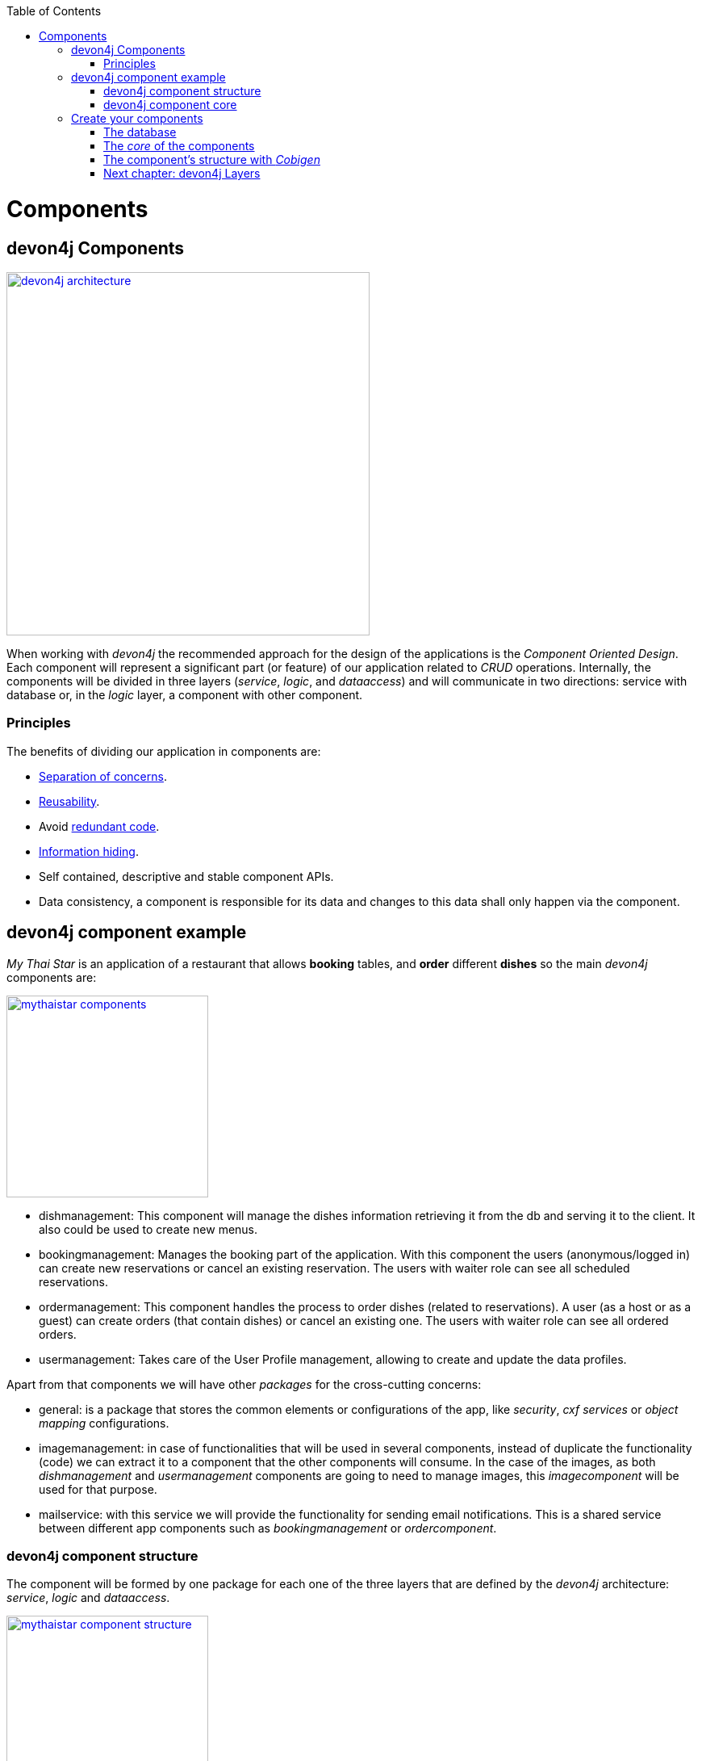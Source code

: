 :toc: macro
toc::[]

= Components

== devon4j Components

image::images/devon4j/4.Components/devon4j_architecture.png[width="450", link="images/devon4j/4.Components/devon4j_architecture.png"]

When working with _devon4j_ the recommended approach for the design of the applications is the _Component Oriented Design_. Each component will represent a significant part (or feature) of our application related to _CRUD_ operations. Internally, the components will be divided in three layers (_service_, _logic_, and _dataaccess_) and will communicate in two directions: service with database or, in the _logic_ layer, a component with other component.

=== Principles

The benefits of dividing our application in components are:

- https://en.wikipedia.org/wiki/Separation_of_concerns[Separation of concerns].

- https://en.wikipedia.org/wiki/Reusability[Reusability].

- Avoid https://en.wikipedia.org/wiki/Redundant_code[redundant code].

- https://en.wikipedia.org/wiki/Information_hiding[Information hiding].

- Self contained, descriptive and stable component APIs.

- Data consistency, a component is responsible for its data and changes to this data shall only happen via the component.

== devon4j component example

_My Thai Star_ is an application of a restaurant that allows *booking* tables, and *order* different *dishes* so the main _devon4j_ components are:

image::images/devon4j/4.Components/mythaistar_components.png[width="250", link="images/devon4j/4.Components/mythaistar_components.png"]

- dishmanagement: This component will manage the dishes information retrieving it from the db and serving it to the client. It also could be used to create new menus.

- bookingmanagement: Manages the booking part of the application. With this component the users (anonymous/logged in) can create new reservations or cancel an existing reservation. The users with waiter role can see all scheduled reservations.

- ordermanagement: This component handles the process to order dishes (related to reservations). A user (as a host or as a guest) can create orders (that contain dishes) or cancel an existing one. The users with waiter role can see all ordered orders.

- usermanagement: Takes care of the User Profile management, allowing to create and update the data profiles.

Apart from that components we will have other _packages_ for the cross-cutting concerns:

- general: is a package that stores the common elements or configurations of the app, like _security_, _cxf services_ or _object mapping_ configurations.

- imagemanagement: in case of functionalities that will be used in several components, instead of duplicate the functionality (code) we can extract it to a component that the other components will consume. In the case of the images, as both _dishmanagement_ and _usermanagement_ components are going to need to manage images, this _imagecomponent_ will be used for that purpose.

- mailservice: with this service we will provide the functionality for sending email notifications. This is a shared service between different app components such as _bookingmanagement_ or _ordercomponent_.

=== devon4j component structure

The component will be formed by one package for each one of the three layers that are defined by the _devon4j_ architecture: _service_, _logic_ and _dataaccess_.

image::images/devon4j/4.Components/mythaistar_component_structure.png[width="250", link="images/devon4j/4.Components/mythaistar_component_structure.png"]

- _Service_ Layer: will expose the REST api to exchange information with client applications.

- _Logic_ Layer: the layer in charge of hosting the business logic of the application.

- _Data Access_ Layer: the layer to communicate with the data base.

Apart from that the components will have a fourth package _common.api_ to store the common elements that will be used by the different layers of the component. This is the place will contain common _interfaces_, constants, exceptions or _enums_.

=== devon4j component core

As we mentioned earlier, each component will be related to a functionality and this functionality will be represented in code by an _Entity_ that will define all the properties needed to wrap the logic of that feature.

This _Entity_, that represents the _core_ of the component, will be located in the `dataaccess.api` package.

The naming convention in _devon4j_ for these entities is

----
[Target]Entity
----

The 'Target' should match the name of the related table in the data base, although this is not mandatory.

image::images/devon4j/4.Components/mythaistar_component_core1.png[width="250", link="images/devon4j/4.Components/mythaistar_component_core1.png"]

Basically an _Entity_ is simply a https://en.wikipedia.org/wiki/Plain_old_Java_object[POJO] that will be mapped to a table in the data base, and that reflects each table column with a suitable property.

image::images/devon4j/4.Components/mythaistar_component_core2.png[, link="images/devon4j/4.Components/mythaistar_component_core2.png"]

== Create your components

After you have completed link:build-devon4j-application[your own devon4j app] creation, we are going to create our first app component.

Going back to our example application, link:jump-the-queue-design[Jump the Queue], we need to provide two basic functionalities:

- register a user (returning an access code).

- show the registered queue members.

To accomplish that we are going to work over three entities: _Visitor_, _Queue_ and _AccessCode_.

image::images/devon4j/4.Components/visitor-accesscode.png[width="400", link="images/devon4j/4.Components/visitor-accesscode.png"]

The _Visitor_ will be defined with: _username_, _name_, _password_, _phoneNumber_, _acceptedCommercial_ , _acceptedTerms_ and _userType_.

The _Access Code_ will be represented as a _ticketNumber_, _creationTime_, _startTime_, _endTime_.

The _Daily Queue_ will be defined with: _name_, _logo_, _password_, _currentNumber_, _attentionTime_ , _minAttentionTime_, _active_ and _customers_.

In addition, we will have to represent two relationships:

  1. The https://en.wikipedia.org/wiki/One-to-one_(data_model)[one to one] relation between visitor and daily queue.

  2. The https://en.wikipedia.org/wiki/One-to-many_(data_model)[one to many] relation between daily queue and access code.

Now is the moment to decide the components of our app. The complexity of the functionality would allow us to create only one component for managing the entities. But, in order to clarify the example, we are going to create also three components, one for _Visitors_, one for _Access Codes_ and the last one for _Daily Queue_.

[NOTE]
====
However if you feel more comfortable managing the entities in a single component you can also do it in that way. The results will be the same and the only difference will be related with the structure of the elements and the distribution of the code.
====

=== The database

In the projects created with the _devon4j_ archetype, we already have a complete data base schema that we can use as a model to create our own. By default we are going to work over the http://www.h2database.com/html/main.html[H2] database engine provided in the _devon4j_ applications, although you can use other database alternatives for this exercise. 

We have the `/jtqj-core/src/main/resources/db/type/h2/V0001__Create_Sequence.sql, V0002__Create_RevInfo.sql` and `V0003__Create_BinaryObject.sql`
these tables are already used by default so don't delete them. We therefore also have `/jtqj-core/src/main/resources/db/migration/1.0/V0004__Add_blob_data.sql`. 
You can create your own schema table that your required. For e.g. `db/type/h2/V0005__Create_Visitor.sql`.


==== _Visitor_ table

Now we can add our first table _Visitor_ in `db/type/h2/V0005__Create_Visitor.sql`. In the case of _Jump the Queue_, the visitors will provide: _username_, _name_, _password_, _phoneNumber_, _acceptedCommercial_ and _acceptedTerms_ to obtain an _access code_. So we need to represent that data in our table:

[source, sql]
----
create table Visitor(
  id BIGINT NOT NULL AUTO_INCREMENT,
  modificationCounter INTEGER NOT NULL,
  username VARCHAR(255),
  name VARCHAR(255),
  password VARCHAR(255),
  phoneNumber VARCHAR(255),
  acceptedCommercial BOOL DEFAULT '0',
  acceptedTerms BOOL NOT NULL DEFAULT '0',
  userType BOOL DEFAULT '0',
  CONSTRAINT PK_Visitor PRIMARY KEY(id),
);
----

- _id_: the id for each visitor.

- _modificationCounter_: used internally by https://en.wikipedia.org/wiki/Java_Persistence_API[JPA] to take care of the https://en.wikipedia.org/wiki/Optimistic_concurrency_control[optimistic locking] for us.

- _username_: the visitor's email.

- _name_: the visitor's name.

- _password_: the visitor's password.

- _phoneNumber_: the visitor's phone number.

- _accepterCommercial_: boolean to know if the visitor has accepted commercial agreements.

- _accepterTerms_: boolean to know if the visitor has accepted terms.

- _userType_: the type of user.


==== _Daily Queue_ table

As second table we will represent the _Daily Queue_ that will be formed by _name_, _logo_, _currentNumber_, _attentionTime_, _minAttentionTime_, _active_ and the _customers_. This table will be created at `db/type/h2/V0006__Create_Queue.sql`:

[source, sql]
----
create table DailyQueue(
  id BIGINT NOT NULL AUTO_INCREMENT,
  modificationCounter INTEGER NOT NULL,
  name VARCHAR(255),
  logo VARCHAR(255),
  currentNumber VARCHAR(255),
  attentionTime TIMESTAMP,
  minAttentionTime TIMESTAMP NOT NULL DEFAULT '60000',
  active BOOL NOT NULL DEFAULT '1',
  customers INTEGER NOT NULL DEFAULT '0',
  CONSTRAINT PK_DailyQueue PRIMARY KEY(id),
);
----

- _id_: the id for each visitor.

- _modificationCounter_: used internally by https://en.wikipedia.org/wiki/Java_Persistence_API[JPA] to take care of the https://en.wikipedia.org/wiki/Optimistic_concurrency_control[optimistic locking] for us.

- _name_: the queue's name.

- _logo_: the queue's logo.

- _currentNumber_: the queue's number being attended.

- _attentionTime_: Average of time taken for each attended visitor.

- _minAttentionTime_: Queue's minimum attention time set by default.

- _active_: boolean to know if the queue is active.

- _customer_: the queue's total number of customers.

==== _Access Code_ table

As third table we will represent the _Access Code_ that will be formed by the _ticketNumber_, _creationTime_, _startTime_ and the _endTime_. This table will be created at `db/type/h2/V0007__Create_Access_Code.sql`

[source, sql]
----
CREATE TABLE AccessCode(
  id BIGINT NOT NULL AUTO_INCREMENT,
  modificationCounter INTEGER NOT NULL,
  ticketNumber VARCHAR(5),
  creationTime TIMESTAMP,
  startTime TIMESTAMP,
  endTime TIMESTAMP,
  idVisitor BIGINT NOT NULL,
  idQueue BIGINT NOT NULL,
  CONSTRAINT PK_AccessCode PRIMARY KEY(id),
  CONSTRAINT FK_AccessCode_idVisitor FOREIGN KEY(idVisitor) REFERENCES Visitor(id),
  CONSTRAINT FK_AccessCode_idQueue FOREIGN KEY(idQueue) REFERENCES DailyQueue(id),
);
----

- _id_: the id for each code.

- _modificationCounter_: used internally by https://en.wikipedia.org/wiki/Java_Persistence_API[JPA] to take care of the https://en.wikipedia.org/wiki/Optimistic_concurrency_control[optimistic locking] for us.

- _ticketNumber_: the number of the ticket for a queue.

- _creationTime_: the date related to the creation.

- _startTime_: the date related to the start.

- _endTime_: the date related to the end.

- _idVisitor_: the relation with the _Visitor_ entity.

- _idQueue_: the relation with the _DailyQueue_ entity.

==== Mock data

Finally we can provide a certain amount of mock data to start our app. Add a new sql script `/jtqj-core/src/main/resources/db/migration/1.0/V0008__Master_data.sql` adding sample data:

[source,sql]
----
INSERT INTO Visitor (id, modificationCounter, username, name, password, phoneNumber, acceptedCommercial, acceptedTerms, userType) VALUES (0, 1, 'mike@mail.com', 'test', '1', '123456789', '0', '1', '1');
INSERT INTO Visitor (id, modificationCounter, username, name, password, phoneNumber, acceptedCommercial, acceptedTerms, userType) VALUES (1, 1, 'peter@mail.com', 'test', '1', '123456789', '1', '1', '0');
INSERT INTO Visitor (id, modificationCounter, username, name, password, phoneNumber, acceptedCommercial, acceptedTerms, userType) VALUES (2, 1, 'pablo@mail.com', 'test', '1', '123456789', '0', '1', '0');
INSERT INTO Visitor (id, modificationCounter, username, name, password, phoneNumber, acceptedCommercial, acceptedTerms, userType) VALUES (3, 1, 'test1@mail.com', 'test', '1', '123456789', '0', '1', '0');
INSERT INTO Visitor (id, modificationCounter, username, name, password, phoneNumber, acceptedCommercial, acceptedTerms, userType) VALUES (4, 1, 'test2@mail.com', 'test', '1', '123456789', '1', '1', '0');
INSERT INTO Visitor (id, modificationCounter, username, name, password, phoneNumber, acceptedCommercial, acceptedTerms, userType) VALUES (5, 1, 'test3@mail.com', 'test', '1', '123456789', '0', '1', '0');
INSERT INTO Visitor (id, modificationCounter, username, name, password, phoneNumber, acceptedCommercial, acceptedTerms, userType) VALUES (6, 1, 'test4@mail.com', 'test', '1', '123456789', '0', '1', '0');
INSERT INTO Visitor (id, modificationCounter, username, name, password, phoneNumber, acceptedCommercial, acceptedTerms, userType) VALUES (7, 1, 'test5@mail.com', 'test', '1', '123456789', '1', '1', '0');
INSERT INTO Visitor (id, modificationCounter, username, name, password, phoneNumber, acceptedCommercial, acceptedTerms, userType) VALUES (8, 1, 'test6@mail.com', 'test', '1', '123456789', '0', '1', '0');
INSERT INTO Visitor (id, modificationCounter, username, name, password, phoneNumber, acceptedCommercial, acceptedTerms, userType) VALUES (9, 1, 'test7@mail.com', 'test', '1', '123456789', '0', '1', '0');

INSERT INTO DailyQueue (id, modificationCounter, name, logo, currentNumber, attentionTime, minAttentionTime, active, customers) VALUES (1, 1, 'Day2', 'C:/logos/Day1Logo.png', 'Q001', NULL, '1970-01-01 00:01:00', TRUE, 9);

INSERT INTO AccessCode (id, modificationCounter, ticketNumber, creationTime, startTime, endTime, idVisitor, idQueue) VALUES (1, 1, 'Q001', CURRENT_TIMESTAMP, CURRENT_TIMESTAMP, NULL, 1, 1);
INSERT INTO AccessCode (id, modificationCounter, ticketNumber, creationTime, startTime, endTime, idVisitor, idQueue) VALUES (2, 1, 'Q002', CURRENT_TIMESTAMP, '2008-01-01 00:00:01', NULL, 2, 1);
INSERT INTO AccessCode (id, modificationCounter, ticketNumber, creationTime, startTime, endTime, idVisitor, idQueue) VALUES (3, 1, 'Q003', CURRENT_TIMESTAMP, '2008-01-01 00:00:01', NULL, 3, 1);
INSERT INTO AccessCode (id, modificationCounter, ticketNumber, creationTime, startTime, endTime, idVisitor, idQueue) VALUES (4, 1, 'Q004', CURRENT_TIMESTAMP, '2008-01-01 00:00:01', NULL, 4, 1);
INSERT INTO AccessCode (id, modificationCounter, ticketNumber, creationTime, startTime, endTime, idVisitor, idQueue) VALUES (5, 1, 'Q005', CURRENT_TIMESTAMP, '2008-01-01 00:00:01', NULL, 5, 1);
INSERT INTO AccessCode (id, modificationCounter, ticketNumber, creationTime, startTime, endTime, idVisitor, idQueue) VALUES (6, 1, 'Q006', CURRENT_TIMESTAMP, '2008-01-01 00:00:01', NULL, 6, 1);
INSERT INTO AccessCode (id, modificationCounter, ticketNumber, creationTime, startTime, endTime, idVisitor, idQueue) VALUES (7, 1, 'Q007', CURRENT_TIMESTAMP, '2008-01-01 00:00:01', NULL, 7, 1);
INSERT INTO AccessCode (id, modificationCounter, ticketNumber, creationTime, startTime, endTime, idVisitor, idQueue) VALUES (8, 1, 'Q008', CURRENT_TIMESTAMP, '2008-01-01 00:00:01', NULL, 8, 1);
INSERT INTO AccessCode (id, modificationCounter, ticketNumber, creationTime, startTime, endTime, idVisitor, idQueue) VALUES (9, 1, 'Q009', CURRENT_TIMESTAMP, '2008-01-01 00:00:01', NULL, 9, 1);
----

=== The _core_ of the components

Now that we have defined the data base for our entities is the moment to start creating the code of the related components.

We are going to use _Cobigen_ to generate the component structure. That means that, as we already commented, we can generate all the structure and layers starting from a _core_ element: a simple _Plain Old Java Object_ that represents our _Entity_. So, in order to use _Cobigen_, we must create our entities in the expected location: `MyEntitymanagement.dataaccess.api`.

==== _Visitor_ component

To implement the component we will need to define a _VisitorEntity_ to connect and manage the data of the _Visitor_ table in the data base.

The name for this component will be `visitormanagement` and for the entity `VisitorEntity`.

From the root package of the project create the following packages:

----
- visitormanagement
-- dataaccess
--- api
---- 

image::images/devon4j/4.Components/visitor_component_packages1.png[ link="images/devon4j/4.Components/visitor_component_packages1.png"]

image::images/devon4j/4.Components/visitor_component_packages2.png[width="450", link="images/devon4j/4.Components/visitor_component_packages2.png"]

Now create a new java class in the just created `visitormanagement.dataaccess.api` package

image::images/devon4j/4.Components/visitor_component_entity1.png[ link="images/devon4j/4.Components/visitor_component_entity1.png"]

and call it _VisitorEntity_

image::images/devon4j/4.Components/visitor_component_entity2.png[width="450", link="images/devon4j/4.Components/visitor_component_entity2.png"]

In the entity, we are going to add the fields to represent the data model, so our entity should contain:

[source,java]
----
	private String username;

	private String name;

	private String phoneNumber;

	private String password;

	private Boolean acceptedCommercial;

	private Boolean acceptedTerms;

	private Boolean userType;
----

[NOTE]
====
We are not adding the _id_ nor the _modificationCounter_ because _Cobigen_ will solve this for us.

The _AccessCodeEntity_ is throwing an error as it is not created yet. We will solve it in next step.
====

Now we need to declare our entity as a JPA entity with `@Entity` annotation (_javax.persistence.Entity_) at class level.

Also at class level, to map the entity with the database table, we will use the _@Table_ annotation (_javax.persistence.Table_) defining the name of our already created _Visitor_ table: `@Table(name = "Visitor")`.
[source, java]
----
@Entity
@Table(name = "Visitor")
public class VisitorEntity
----
 
Now we have to declare the _getters_ and _setters_ of the fields of our entity. We can do it manually or using Eclipse with the option  

image::images/devon4j/4.Components/visitor_component_gettersandsetters.png[ link="images/devon4j/4.Components/visitor_component_gettersandsetters.png"]

The result of current implementation for _VisitorEntity_ class is

[source,java]
----
package com.devonfw.application.jtqj.visitormanagement.dataaccess.api;

import javax.persistence.Entity;
import javax.persistence.Table;

@Entity
@Table(name = "Visitor")
public class VisitorEntity{

	private String username;

	private String name;

	private String phoneNumber;

	private String password;

	private Boolean acceptedCommercial;

	private Boolean acceptedTerms;

	private Boolean userType;


	/**
	 * @return the username
	 */
	public String getUsername() {
		return username;
	}

	/**
	 * @param username the username to set
	 */
	public void setUsername(String username) {
		this.username = username;
	}

	/**
	 * @return the name
	 */
	public String getName() {
		return name;
	}

	/**
	 * @param name the name to set
	 */
	public void setName(String name) {
		this.name = name;
	}

	/**
	 * @return the phoneNumber
	 */
	public String getPhoneNumber() {
		return phoneNumber;
	}

	/**
	 * @param phoneNumber the phoneNumber to set
	 */
	public void setPhoneNumber(String phoneNumber) {
		this.phoneNumber = phoneNumber;
	}

	/**
	 * @return the password
	 */
	public String getPassword() {
		return password;
	}

	/**
	 * @param password the password to set
	 */
	public void setPassword(String password) {
		this.password = password;
	}

	/**
	 * @return the acceptedCommercial
	 */
	public Boolean getAcceptedCommercial() {
		return acceptedCommercial;
	}

	/**
	 * @param acceptedCommercial the acceptedCommercial to set
	 */
	public void setAcceptedCommercial(Boolean acceptedCommercial) {
		this.acceptedCommercial = acceptedCommercial;
	}

	/**
	 * @return the acceptedTerms
	 */
	public Boolean getAcceptedTerms() {
		return acceptedTerms;
	}

	/**
	 * @param acceptedTerms the acceptedTerms to set
	 */
	public void setAcceptedTerms(Boolean acceptedTerms) {
		this.acceptedTerms = acceptedTerms;
	}

	/**
	 * @return the userType
	 */
	public Boolean getUserType() {
		return userType;
	}

	/**
	 * @param userType the userType to set
	 */
	public void setUserType(Boolean userType) {
		this.userType = userType;
	}

}

----

==== _AccessCode_ component

We are going to repeat the same process for the _AccessCode_ component. So we will end up with the following structure

image::images/devon4j/4.Components/jumpthequeue_emptycomponents.png[ link="images/devon4j/4.Components/jumpthequeue_emptycomponents.png"]

And the content of the _AccessCodeEntity_ before start using _Cobigen_ will be

[source,java]
----
package com.devonfw.application.jtqj.accesscodemanagement.dataaccess.api;

import java.sql.Timestamp;

import javax.persistence.CascadeType;
import javax.persistence.Entity;
import javax.persistence.FetchType;
import javax.persistence.JoinColumn;
import javax.persistence.ManyToOne;
import javax.persistence.OneToOne;
import javax.persistence.Table;
import javax.persistence.Temporal;
import javax.persistence.TemporalType;
import javax.validation.constraints.Size;

import com.devonfw.application.jtqj.visitormanagement.dataaccess.api.VisitorEntity;

@Entity
@Table(name = "AccessCode")
public class AccessCodeEntity {


	@Size(min = 2, max = 5)
	private String ticketNumber;

	@Temporal(TemporalType.TIMESTAMP)
	private Timestamp creationTime;

	@Temporal(TemporalType.TIMESTAMP)
	private Timestamp startTime;

	@Temporal(TemporalType.TIMESTAMP)
	private Timestamp endTime;

	private VisitorEntity visitor;

	private QueueEntity queue;

	/**
	 * @return the ticketNumber
	 */
	public String getTicketNumber() {
		return ticketNumber;
	}

	/**
	 * @param ticketNumber the ticketNumber to set
	 */
	public void setTicketNumber(String ticketNumber) {
		this.ticketNumber = ticketNumber;
	}

	/**
	 * @return the creationTime
	 */
	public Timestamp getCreationTime() {
		return creationTime;
	}

	/**
	 * @param creationTime the creationTime to set
	 */
	public void setCreationTime(Timestamp creationTime) {
		this.creationTime = creationTime;
	}

	/**
	 * @return the startTime
	 */
	public Timestamp getStartTime() {
		return startTime;
	}

	/**
	 * @param startTime the startTime to set
	 */
	public void setStartTime(Timestamp startTime) {
		this.startTime = startTime;
	}

	/**
	 * @return the endTime
	 */
	public Timestamp getEndTime() {
		return endTime;
	}

	/**
	 * @param endTime the endTime to set
	 */
	public void setEndTime(Timestamp endTime) {
		this.endTime = endTime;
	}

	/**
	 * @return the visitor
	 */
	@OneToOne(cascade = CascadeType.DETACH, fetch = FetchType.EAGER)
	@JoinColumn(name = "idVisitor")
	public VisitorEntity getVisitor() {
		return visitor;
	}

	/**
	 * @param visitor the visitor to set
	 */
	public void setVisitor(VisitorEntity visitor) {
		this.visitor = visitor;
	}

	/**
	 * @return the queue
	 */
	@ManyToOne(cascade = CascadeType.DETACH, fetch = FetchType.EAGER)
	@JoinColumn(name = "idQueue")
	public QueueEntity getQueue() {
		return queue;
	}

	/**
	 * @param queue the queue to set
	 */
	public void setQueue(QueueEntity queue) {
		this.queue = queue;
	}


}
----

[NOTE]
====
The compilation errors related to _QueueEntity_ will be solved when we create the related entity in next step.
====

==== _Queue_ component

Finally, we are going to repeat the same process for our last entity _QueueEntity_ component. So we will end up with the following structure:

image::images/devon4j/4.Components/jumpthequeue_emptycomponents2.png[ link="images/devon4j/4.Components/jumpthequeue_emptycomponents2.png"]

And the content of the _AccessCodeEntity_ before start using _Cobigen_ will be

[source,java]
----
package com.devonfw.application.jtqj.queuemanagement.dataaccess.api;

import java.sql.Timestamp;

import javax.persistence.Entity;
import javax.persistence.Table;
import javax.persistence.Temporal;
import javax.persistence.TemporalType;

@Entity
@Table(name = "DailyQueue")
public class QueueEntity {

	private String name;

	private String logo;

	private String currentNumber;

	@Temporal(TemporalType.TIMESTAMP)
	private Timestamp attentionTime;

	@Temporal(TemporalType.TIMESTAMP)
	private Timestamp minAttentionTime;

	private Boolean active;

	private int customers;

	/**
	 * @return the name
	 */
	public String getName() {
		return name;
	}

	/**
	 * @param name the name to set
	 */
	public void setName(String name) {
		this.name = name;
	}

	/**
	 * @return the logo
	 */
	public String getLogo() {
		return logo;
	}

	/**
	 * @param logo the logo to set
	 */
	public void setLogo(String logo) {
		this.logo = logo;
	}

	/**
	 * @return the currentNumber
	 */
	public String getCurrentNumber() {
		return currentNumber;
	}

	/**
	 * @param currentNumber the currentNumber to set
	 */
	public void setCurrentNumber(String currentNumber) {
		this.currentNumber = currentNumber;
	}

	/**
	 * @return the attentionTime
	 */
	public Timestamp getAttentionTime() {
		return attentionTime;
	}

	/**
	 * @param attentionTime the attentionTime to set
	 */
	public void setAttentionTime(Timestamp attentionTime) {
		this.attentionTime = attentionTime;
	}

	/**
	 * @return the minAttentionTime
	 */
	public Timestamp getMinAttentionTime() {
		return minAttentionTime;
	}

	/**
	 * @param minAttentionTime the minAttentionTime to set
	 */
	public void setMinAttentionTime(Timestamp minAttentionTime) {
		this.minAttentionTime = minAttentionTime;
	}

	/**
	 * @return the active
	 */
	public Boolean getActive() {
		return active;
	}

	/**
	 * @param active the active to set
	 */
	public void setActive(Boolean active) {
		this.active = active;
	}

	/**
	 * @return the customers
	 */
	public int getCustomers() {
		return customers;
	}

	/**
	 * @param customers the customers to set
	 */
	public void setCustomers(int customers) {
		this.customers = customers;
	}
}
----

With this we have finished preparing the core of our components. Now we can start using _Cobigen_ to generate all the remaining structure (services, layers, dao's, etc.).

[NOTE]
====
Now we can solve the compilation errors related to `QueueEntity` in the `AccessCodeEntity.java` class.
====

=== The component's structure with _Cobigen_

Once we have finished creating the _core_ of our components we could continue creating all the structure and elements manually, but we are going to show how using _Cobigen_ for those tasks we can save a significant amount of time and effort.

==== Cobigen Health Check

The first time we use Cobigen is recommended to check the health of the tool. To do so, right-click over an entity and select _Health Check_

image::images/devon4j/4.Components/cobigen0.png[link="images/devon4j/4.Components/cobigen0.png"]

The next dialogs will show us if there are outdated templates. In that case we can solve it clicking the _Update_ button.

image::images/devon4j/4.Components/cobigen_health1.png[width="350",link="images/devon4j/4.Components/cobigen_health1.png"]

image::images/devon4j/4.Components/cobigen_health2.png[width="350",link="images/devon4j/4.Components/cobigen_health2.png"]

==== _Queue_ component structure (Entity without relations)

In order to create the whole structure of a component with _Cobigen_ we only need to right-clicking over our component core entity, select _Cobigen > Generate_

image::images/devon4j/4.Components/cobigen1.png[link="images/devon4j/4.Components/cobigen1.png"]

Now we have to choose which packages we want to generate with the tool.

The options are:

* _CRUD SpringData Repository_: generates the entity repository(that contains the CRUD operations) in the data access layer.

image::images/devon4j/4.Components/cobigen2_crud_springdata_repository.png[link="images/devon4j/4.Components/cobigen2_crud_springdata_repository.png"]

* _CRUD REST services_: generates a complete service layer with CRUD operations for our entity exposed as a REST service.

image::images/devon4j/4.Components/cobigen2_crud_rest_services.png[link="images/devon4j/4.Components/cobigen2_crud_rest_services.png"]

* _CRUD UC logic_: generates the logic layer dividing the implementation in different use cases.

image::images/devon4j/4.Components/cobigen2_crud_uc_logic.png[link="images/devon4j/4.Components/cobigen2_crud_uc_logic.png"]

* _Entity infrastructure_: creates the entity main interface and edits (by a merge) the current entity to extend the devon classes

image::images/devon4j/4.Components/cobigen2_entity_infrastructure.png[link="images/devon4j/4.Components/cobigen2_entity_infrastructure.png"]

* _TO's_: generates the related _Transfer Objects_, that we will explain in next chapters of this tutorial

image::images/devon4j/4.Components/cobigen2_to.png[link="images/devon4j/4.Components/cobigen2_to.png"]

To generate all the needed functionalities of our component we are going to select the following packages to be generated *at the same time*

image::images/devon4j/4.Components/cobigen3_allpackages.png[link="images/devon4j/4.Components/cobigen3_allpackages.png"]

Now we can select the fields to be involved (all by default) or directly create all the packages clicking the _Finish_ button.

During the process _Cobigen_ will show a message asking us to review some ambiguous references. Click _Continue_

image::images/devon4j/4.Components/cobigen4_review_imports.png[link="images/devon4j/4.Components/cobigen4_review_imports.png"]

Once _Cobigen_ has finished we will check if we need to introduce manual adjustments.

First, we need to adjust manually some imports related to _Timestamp_ in:

_API_

- `queuemanagement.common.api.Queue`

- `queuemanagement.logic.api.to.QueueEto`

- `queuemanagement.logic.api.to.QueueSearchCriteriaTo`

_CORE_

- `queuemanagement.dataaccess.api.repo.QueueRepository`

- `queuemanagement.dataaccess.api.QueueEntity`

We can fix the errors by manual importing ´java.sql.TimeStamp´:

image::images/devon4j/4.Components/cobigen5_manual_import.png[link="images/devon4j/4.Components/cobigen5_manual_imports.png"]

==== _AccessCode_ component structure (Entity with relations)

We repeat the process with _AccessCode_ but in this case, since its an entity with relations, we are going to have to select different cobigen options:

image::images/devon4j/4.Components/cobigen3_allpackages_cto.png[link="images/devon4j/4.Components/cobigen3_allpackages_cto.png"]

After letting cobigen finish generating and fixing the imports like in the last step there will be some errors left, this is because we have a relation (dependency) with some of the _Queue_ and _Visitor_ component elements, that are still not created. We will solve this compilation errors in next steps.

image::images/devon4j/4.Components/cobigen6_expected_errors.png[link="images/devon4j/4.Components/cobigen6_expected_errors.png"]

==== _Visitor_ component structure (Entity without relations)

Finally we are going to repeat the same process using _Cobigen_ with our other _Visitor_ component. Once cobigen has finished we can fix one of the compilation error in `AccessCodeCto` and `UcFindAccessCodeImpl` related to `VisitorEto` by manual importing like we learned in the last step.

==== Run the app

If all compilation errors are solved run the app ( _SpringBootApp.java right click > Run as > Java application_ ). The app should be launched without errors.

Congratulations you have created your first _devon4j_ components. In the next chapter we will explain and show in detail each of the created elements

=== link:devon4j-layers[Next chapter: devon4j Layers]